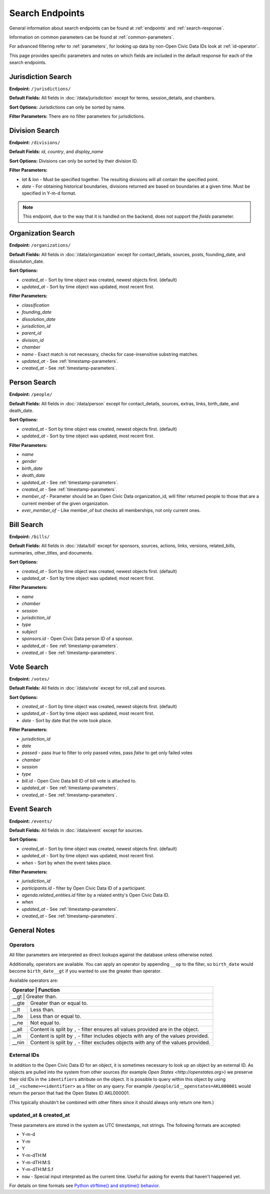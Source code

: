 Search Endpoints
================

General information about search endpoints can be found at :ref:`endpoints` and :ref:`search-response`.

Information on common parameters can be found at :ref:`common-parameters`.

For advanced filtering refer to :ref:`parameters`, for looking up data by non-Open Civic Data IDs look at :ref:`id-operator`.

This page provides specific parameters and notes on which fields are included in the default response for each of the search endpoints.

.. _jurisdiction-search:

Jurisdiction Search
-------------------

**Endpoint:** ``/jurisdictions/``

**Default Fields:** All fields in :doc:`/data/jurisdiction` except for terms, session_details, and chambers.

**Sort Options:** Jurisdictions can only be sorted by name.

**Filter Parameters:** There are no filter parameters for jurisdictions.

.. _division-search:

Division Search
---------------

**Endpoint:** ``/divisions/``

**Default Fields:** `id`, `country`, and `display_name`

**Sort Options:** Divisions can only be sorted by their division ID.

**Filter Parameters:**

* `lat` & `lon` - Must be specified together.  The resulting divisions will all contain the specified point.
* `date` - For obtaining historical boundaries, divisions returned are based on boundaries at a given time. Must be specified in Y-m-d format.

.. note::
    This endpoint, due to the way that it is handled on the backend, does not support the `fields` parameter.

.. _organization-search:

Organization Search
-------------------

**Endpoint:** ``/organizations/``

**Default Fields:** All fields in :doc:`/data/organization` except for contact_details, sources, posts,
founding_date, and dissolution_date.

**Sort Options:**

* `created_at` - Sort by time object was created, newest objects first. (default)
* `updated_at` - Sort by time object was updated, most recent first.

**Filter Parameters:**

* `classification`
* `founding_date`
* `dissolution_date`
* `jurisdiction_id`
* `parent_id`
* `division_id`
* `chamber`
* `name` - Exact match is not necessary, checks for case-insensitive substring matches.
* `updated_at` - See :ref:`timestamp-parameters`.
* `created_at` - See :ref:`timestamp-parameters`.


.. _person-search:

Person Search
-------------

**Endpoint:** ``/people/``

**Default Fields:** All fields in :doc:`/data/person` except for contact_details, sources, extras,
links, birth_date, and death_date.

**Sort Options:**

* `created_at` - Sort by time object was created, newest objects first. (default)
* `updated_at` - Sort by time object was updated, most recent first.

**Filter Parameters:**

* `name`
* `gender`
* `birth_date`
* `death_date`
* `updated_at` - See :ref:`timestamp-parameters`.
* `created_at` - See :ref:`timestamp-parameters`.
* `member_of` - Parameter should be an Open Civic Data organization_id, will filter returned people
  to those that are a current member of the given organization.
* `ever_member_of` - Like member_of but checks all memberships, not only current ones.

.. _bill-search:

Bill Search
-----------

**Endpoint:** ``/bills/``

**Default Fields:** All fields in :doc:`/data/bill` except for sponsors, sources, actions, links,
versions, related_bills, summaries, other_titles, and documents.

**Sort Options:**

* `created_at` - Sort by time object was created, newest objects first. (default)
* `updated_at` - Sort by time object was updated, most recent first.

**Filter Parameters:**

* `name`
* `chamber`
* `session`
* `jurisdiction_id`
* `type`
* `subject`
* `sponsors.id` - Open Civic Data person ID of a sponsor.
* `updated_at` - See :ref:`timestamp-parameters`.
* `created_at` - See :ref:`timestamp-parameters`.

.. _vote-search:

Vote Search
-----------

**Endpoint:** ``/votes/``

**Default Fields:** All fields in :doc:`/data/vote` except for roll_call and sources.

**Sort Options:**

* `created_at` - Sort by time object was created, newest objects first. (default)
* `updated_at` - Sort by time object was updated, most recent first.
* `date` - Sort by date that the vote took place.

**Filter Parameters:**

* `jurisdiction_id`
* `date`
* `passed` - pass `true` to filter to only passed votes, pass `false` to get only failed votes
* `chamber`
* `session`
* `type`
* `bill.id` - Open Civic Data bill ID of bill vote is attached to.
* `updated_at` - See :ref:`timestamp-parameters`.
* `created_at` - See :ref:`timestamp-parameters`.


.. _event-search:

Event Search
------------

**Endpoint:** ``/events/``

**Default Fields:** All fields in :doc:`/data/event` except for sources.

**Sort Options:**

* `created_at` - Sort by time object was created, newest objects first. (default)
* `updated_at` - Sort by time object was updated, most recent first.
* `when` - Sort by when the event takes place.

**Filter Parameters:**

* `jurisdiction_id`
* `participants.id` - filter by Open Civic Data ID of a participant.
* `agenda.related_entities.id` filter by a related entity's Open Civic Data ID.
* `when`
* `updated_at` - See :ref:`timestamp-parameters`.
* `created_at` - See :ref:`timestamp-parameters`.


General Notes
-------------

.. _parameters:

Operators
~~~~~~~~~

All filter parameters are interpreted as direct lookups against the database unless otherwise noted.

Additionally, operators are available.  You can apply an operator by appending ``__op`` to the filter, so ``birth_date`` would become ``birth_date__gt`` if you wanted to use the greater than operator.

Available operators are:

+----------+--------------------------------------------------------------------------------------+
| Operator | Function                                                                             |
+=================================================================================================+
| __gt     | Greater than.                                                                        |
+----------+--------------------------------------------------------------------------------------+
| __gte    | Greater than or equal to.                                                            |
+----------+--------------------------------------------------------------------------------------+
| __lt     | Less than.                                                                           |
+----------+--------------------------------------------------------------------------------------+
| __lte    | Less than or equal to.                                                               |
+----------+--------------------------------------------------------------------------------------+
| __ne     | Not equal to.                                                                        |
+----------+--------------------------------------------------------------------------------------+
| __all    | Content is split by ``,`` - filter ensures all values provided are in the object.    |
+----------+--------------------------------------------------------------------------------------+
| __in     | Content is split by ``,`` - filter includes objects with any of the values provided. |
+----------+--------------------------------------------------------------------------------------+
| __nin    | Content is split by ``,`` - filter excludes objects with any of the values provided. |
+----------+--------------------------------------------------------------------------------------+

.. _id-operator:

External IDs
~~~~~~~~~~~~

In addition to the Open Civic Data ID for an object, it is sometimes necessary to look up an object
by an external ID.  As objects are pulled into the system from other sources
(for example `Open States <http://openstates.org>`) we preserve their old IDs in the ``identifiers``
attribute on the object.  It is possible to query within this object by using ``id__<scheme>=<identifier>``
as a filter on any query.  For example ``/people/id__openstates=AKL000001`` would return the person that
had the Open States ID AKL000001.

(This typically shouldn't be combined with other filters since it should always
only return one item.)


.. _timestamp-parameters:

updated_at & created_at
~~~~~~~~~~~~~~~~~~~~~~~

These parameters are stored in the system as UTC timestamps, not strings.  The following formats are accepted:

* Y-m-d
* Y-m
* Y
* Y-m-dTH:M
* Y-m-dTH:M:S
* Y-m-dTH:M:S.f
* ``now``        - Special input interpreted as the current time. Useful for asking for events that haven't happened yet.

For details on time formats see `Python strftime() and strptime() behavior <http://docs.python.org/2/library/datetime.html#strftime-strptime-behavior>`_.
